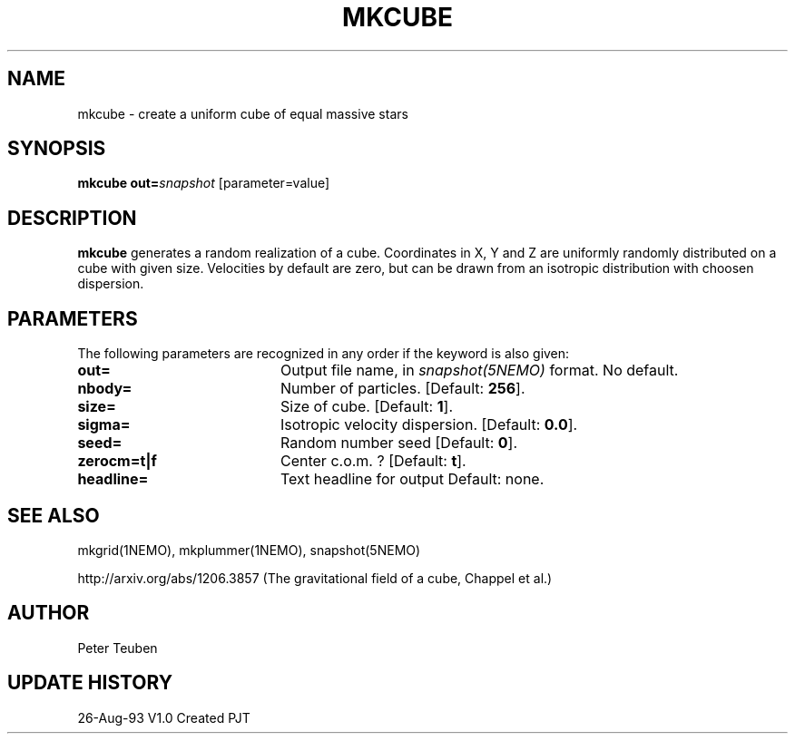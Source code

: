 .TH MKCUBE 1NEMO "26 August 1993"
.SH NAME
mkcube \- create a uniform cube of equal massive stars
.SH SYNOPSIS
\fBmkcube\fP \fBout=\fP\fIsnapshot\fP [parameter=value]
.SH DESCRIPTION
\fBmkcube\fP generates a random realization of a cube. Coordinates
in X, Y and Z are uniformly randomly distributed on a cube with
given size. Velocities by default are zero, but can be drawn from
an isotropic distribution with choosen dispersion.
.SH PARAMETERS
The following parameters are recognized in any order if the keyword
is also given:
.TP 20
\fBout=\fP
Output file name, in \fIsnapshot(5NEMO)\fP format. 
No default.
.TP 20
\fBnbody=\fP
Number of particles. [Default: \fB256\fP].
.TP 20
\fBsize=\fP
Size of cube. 
[Default: \fB1\fP].
.TP 20
\fBsigma=\fP
Isotropic velocity dispersion.
[Default: \fB0.0\fP].
.TP 20
\fBseed=\fP
Random number seed     
[Default: \fB0\fP].
.TP 20
\fBzerocm=t|f\fP
Center c.o.m. ? 
[Default: \fBt\fP].
.TP 20
\fBheadline=\fP
Text headline for output    
Default: none.
.SH SEE ALSO
mkgrid(1NEMO), mkplummer(1NEMO), snapshot(5NEMO)
.PP
http://arxiv.org/abs/1206.3857  (The gravitational field of a cube, Chappel et al.)
.SH AUTHOR
Peter Teuben
.SH UPDATE HISTORY
.nf
.ta +1.0i +4.0i
26-Aug-93	V1.0 Created	PJT
.fi
